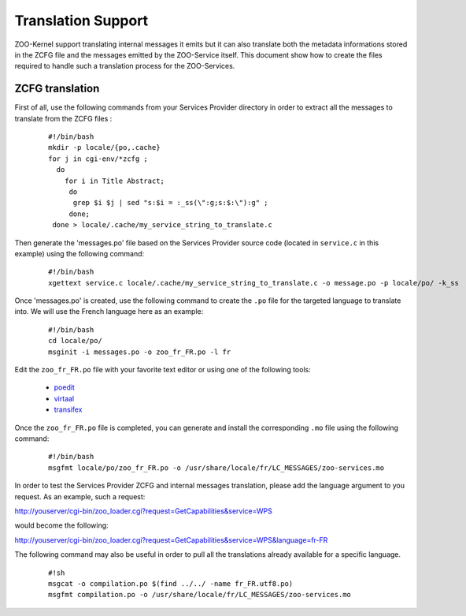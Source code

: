 .. _service_translation:

Translation Support
===================

ZOO-Kernel support translating internal messages it emits but it can
also translate both the metadata informations stored in the ZCFG file
and the messages emitted by the ZOO-Service itself. This document show
how to create the files required to handle such a translation process
for the ZOO-Services.


ZCFG translation
--------------------------

First of all, use the following commands from your Services Provider
directory in order to extract all the messages to translate from the
ZCFG files :

  ::
  
      #!/bin/bash
      mkdir -p locale/{po,.cache}
      for j in cgi-env/*zcfg ; 
        do 
          for i in Title Abstract; 
           do
            grep $i $j | sed "s:$i = :_ss(\":g;s:$:\"):g" ;
           done;
       done > locale/.cache/my_service_string_to_translate.c
   

Then generate the 'messages.po' file based on the Services Provider
source code (located in ``service.c`` in this example) using the
following command:

  ::
  
      #!/bin/bash
      xgettext service.c locale/.cache/my_service_string_to_translate.c -o message.po -p locale/po/ -k_ss

Once 'messages.po' is created, use the following command to create the
``.po`` file for the targeted language to translate into. We will use the
French language here as an example:

  ::
  
      #!/bin/bash
      cd locale/po/
      msginit -i messages.po -o zoo_fr_FR.po -l fr

Edit the ``zoo_fr_FR.po`` file with your favorite text editor or using
one of the following tools:

 * `poedit <http://www.poedit.net/>`__
 * `virtaal <http://translate.sourceforge.net/wiki/virtaal/index>`__
 * `transifex <https://www.transifex.net/>`__
 
Once the ``zoo_fr_FR.po`` file is completed, you can generate and
install the corresponding ``.mo`` file using the following command:

  ::
  
      #!/bin/bash
      msgfmt locale/po/zoo_fr_FR.po -o /usr/share/locale/fr/LC_MESSAGES/zoo-services.mo


In order to test the Services Provider ZCFG and internal messages
translation, please add the language argument to you request. As an
example, such a request:

http://youserver/cgi-bin/zoo_loader.cgi?request=GetCapabilities&service=WPS

would become the following:

http://youserver/cgi-bin/zoo_loader.cgi?request=GetCapabilities&service=WPS&language=fr-FR

The following command may also be useful in order to pull all the translations already available for a specific language.

  ::
  
      #!sh
      msgcat -o compilation.po $(find ../../ -name fr_FR.utf8.po)
      msgfmt compilation.po -o /usr/share/locale/fr/LC_MESSAGES/zoo-services.mo
